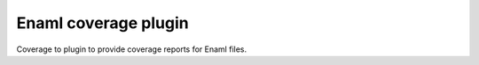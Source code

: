 Enaml coverage plugin
=====================

Coverage to plugin to provide coverage reports for Enaml files.
